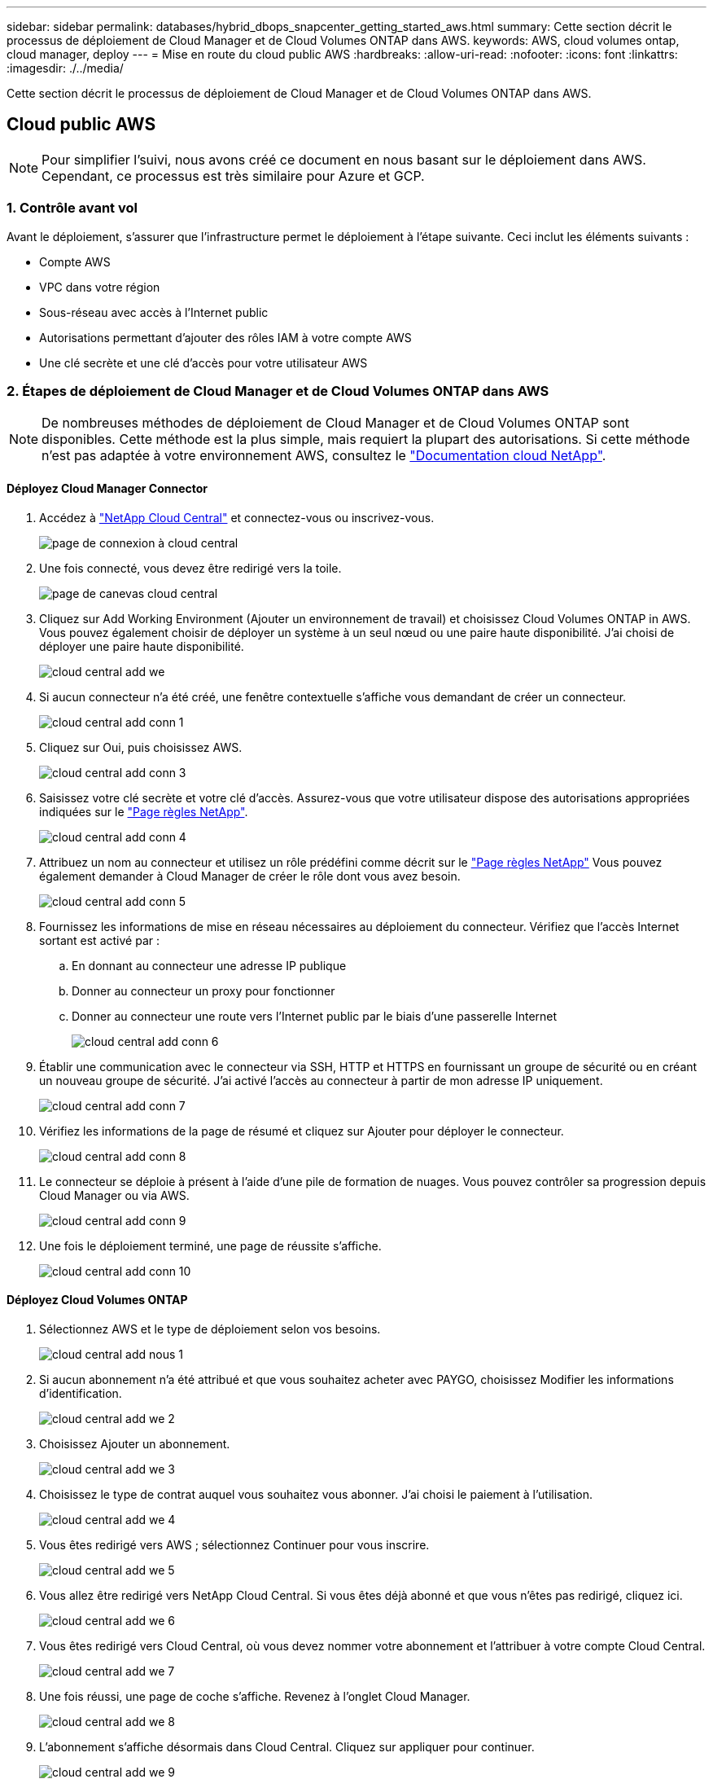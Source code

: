 ---
sidebar: sidebar 
permalink: databases/hybrid_dbops_snapcenter_getting_started_aws.html 
summary: Cette section décrit le processus de déploiement de Cloud Manager et de Cloud Volumes ONTAP dans AWS. 
keywords: AWS, cloud volumes ontap, cloud manager, deploy 
---
= Mise en route du cloud public AWS
:hardbreaks:
:allow-uri-read: 
:nofooter: 
:icons: font
:linkattrs: 
:imagesdir: ./../media/


[role="lead"]
Cette section décrit le processus de déploiement de Cloud Manager et de Cloud Volumes ONTAP dans AWS.



== Cloud public AWS


NOTE: Pour simplifier l'suivi, nous avons créé ce document en nous basant sur le déploiement dans AWS. Cependant, ce processus est très similaire pour Azure et GCP.



=== 1. Contrôle avant vol

Avant le déploiement, s'assurer que l'infrastructure permet le déploiement à l'étape suivante. Ceci inclut les éléments suivants :

* Compte AWS
* VPC dans votre région
* Sous-réseau avec accès à l'Internet public
* Autorisations permettant d'ajouter des rôles IAM à votre compte AWS
* Une clé secrète et une clé d'accès pour votre utilisateur AWS




=== 2. Étapes de déploiement de Cloud Manager et de Cloud Volumes ONTAP dans AWS


NOTE: De nombreuses méthodes de déploiement de Cloud Manager et de Cloud Volumes ONTAP sont disponibles. Cette méthode est la plus simple, mais requiert la plupart des autorisations. Si cette méthode n'est pas adaptée à votre environnement AWS, consultez le https://docs.netapp.com/us-en/occm/task_creating_connectors_aws.html["Documentation cloud NetApp"^].



==== Déployez Cloud Manager Connector

. Accédez à https://cloud.netapp.com/cloud-manager["NetApp Cloud Central"^] et connectez-vous ou inscrivez-vous.
+
image::cloud_central_login_page.PNG[page de connexion à cloud central]

. Une fois connecté, vous devez être redirigé vers la toile.
+
image::cloud_central_canvas_page.PNG[page de canevas cloud central]

. Cliquez sur Add Working Environment (Ajouter un environnement de travail) et choisissez Cloud Volumes ONTAP in AWS. Vous pouvez également choisir de déployer un système à un seul nœud ou une paire haute disponibilité. J'ai choisi de déployer une paire haute disponibilité.
+
image::cloud_central_add_we.PNG[cloud central add we]

. Si aucun connecteur n'a été créé, une fenêtre contextuelle s'affiche vous demandant de créer un connecteur.
+
image::cloud_central_add_conn_1.PNG[cloud central add conn 1]

. Cliquez sur Oui, puis choisissez AWS.
+
image::cloud_central_add_conn_3.PNG[cloud central add conn 3]

. Saisissez votre clé secrète et votre clé d'accès. Assurez-vous que votre utilisateur dispose des autorisations appropriées indiquées sur le https://mysupport.netapp.com/site/info/cloud-manager-policies["Page règles NetApp"^].
+
image::cloud_central_add_conn_4.PNG[cloud central add conn 4]

. Attribuez un nom au connecteur et utilisez un rôle prédéfini comme décrit sur le https://mysupport.netapp.com/site/info/cloud-manager-policies["Page règles NetApp"^] Vous pouvez également demander à Cloud Manager de créer le rôle dont vous avez besoin.
+
image::cloud_central_add_conn_5.PNG[cloud central add conn 5]

. Fournissez les informations de mise en réseau nécessaires au déploiement du connecteur. Vérifiez que l'accès Internet sortant est activé par :
+
.. En donnant au connecteur une adresse IP publique
.. Donner au connecteur un proxy pour fonctionner
.. Donner au connecteur une route vers l'Internet public par le biais d'une passerelle Internet
+
image::cloud_central_add_conn_6.PNG[cloud central add conn 6]



. Établir une communication avec le connecteur via SSH, HTTP et HTTPS en fournissant un groupe de sécurité ou en créant un nouveau groupe de sécurité. J'ai activé l'accès au connecteur à partir de mon adresse IP uniquement.
+
image::cloud_central_add_conn_7.PNG[cloud central add conn 7]

. Vérifiez les informations de la page de résumé et cliquez sur Ajouter pour déployer le connecteur.
+
image::cloud_central_add_conn_8.PNG[cloud central add conn 8]

. Le connecteur se déploie à présent à l'aide d'une pile de formation de nuages. Vous pouvez contrôler sa progression depuis Cloud Manager ou via AWS.
+
image::cloud_central_add_conn_9.PNG[cloud central add conn 9]

. Une fois le déploiement terminé, une page de réussite s'affiche.
+
image::cloud_central_add_conn_10.PNG[cloud central add conn 10]





==== Déployez Cloud Volumes ONTAP

. Sélectionnez AWS et le type de déploiement selon vos besoins.
+
image::cloud_central_add_we_1.PNG[cloud central add nous 1]

. Si aucun abonnement n'a été attribué et que vous souhaitez acheter avec PAYGO, choisissez Modifier les informations d'identification.
+
image::cloud_central_add_we_2.PNG[cloud central add we 2]

. Choisissez Ajouter un abonnement.
+
image::cloud_central_add_we_3.PNG[cloud central add we 3]

. Choisissez le type de contrat auquel vous souhaitez vous abonner. J'ai choisi le paiement à l'utilisation.
+
image::cloud_central_add_we_4.PNG[cloud central add we 4]

. Vous êtes redirigé vers AWS ; sélectionnez Continuer pour vous inscrire.
+
image::cloud_central_add_we_5.PNG[cloud central add we 5]

. Vous allez être redirigé vers NetApp Cloud Central. Si vous êtes déjà abonné et que vous n'êtes pas redirigé, cliquez ici.
+
image::cloud_central_add_we_6.PNG[cloud central add we 6]

. Vous êtes redirigé vers Cloud Central, où vous devez nommer votre abonnement et l'attribuer à votre compte Cloud Central.
+
image::cloud_central_add_we_7.PNG[cloud central add we 7]

. Une fois réussi, une page de coche s'affiche. Revenez à l'onglet Cloud Manager.
+
image::cloud_central_add_we_8.PNG[cloud central add we 8]

. L'abonnement s'affiche désormais dans Cloud Central. Cliquez sur appliquer pour continuer.
+
image::cloud_central_add_we_9.PNG[cloud central add we 9]

. Saisissez les détails de l'environnement de travail, notamment :
+
.. Nom du cluster
.. Mot de passe du cluster
.. Balises AWS (en option)
+
image::cloud_central_add_we_10.PNG[cloud central add we 10]



. Choisissez les services supplémentaires que vous souhaitez déployer. Pour en savoir plus sur ces services, rendez-vous sur la https://cloud.netapp.com["Page d'accueil de NetApp Cloud"^].
+
image::cloud_central_add_we_11.PNG[cloud central add we 11]

. Choisissez si vous souhaitez le déployer dans plusieurs zones de disponibilité (trois sous-réseaux, chacun dans une zone AZ différente) ou dans une seule zone de disponibilité. J'ai choisi plusieurs AZS.
+
image::cloud_central_add_we_12.PNG[cloud central add we 12]

. Choisissez la région, le VPC et le groupe de sécurité dans lequel le cluster doit être déployé. Dans cette section, vous affectez également les zones de disponibilité par nœud (et médiateur) ainsi que les sous-réseaux qu'ils occupent.
+
image::cloud_central_add_we_13.PNG[cloud central add we 13]

. Choisissez les méthodes de connexion pour les nœuds et le médiateur.
+
image::cloud_central_add_we_14.PNG[cloud central add we 14]




TIP: Le médiateur requiert la communication avec les API AWS. Une adresse IP publique n'est pas requise tant que les API sont accessibles après le déploiement de l'instance EC2 médiateur.

. Les adresses IP flottantes sont utilisées pour permettre l'accès aux différentes adresses IP utilisées par Cloud Volumes ONTAP, y compris la gestion du cluster et le traitement des adresses IP. Ces adresses doivent être déjà routables sur votre réseau et ajoutées aux tables d'acheminement dans votre environnement AWS. Ils sont nécessaires pour activer des adresses IP cohérentes pour une paire haute disponibilité lors du basculement. Vous trouverez plus d'informations sur les adresses IP flottantes dans le https://docs.netapp.com/us-en/occm/reference_networking_aws.html#requirements-for-ha-pairs-in-multiple-azs["Documentation cloud NetApp"^].
+
image::cloud_central_add_we_15.PNG[cloud central add we 15]

. Sélectionnez les tables de routage auxquelles les adresses IP flottantes sont ajoutées. Ces tables de routage sont utilisées par les clients pour communiquer avec Cloud Volumes ONTAP.
+
image::cloud_central_add_we_16.PNG[cloud central add we 16]

. Elles peuvent choisir d'activer le chiffrement géré par AWS ou le KMS AWS pour chiffrer la racine ONTAP, le démarrage et les disques de données.
+
image::cloud_central_add_we_17.PNG[cloud central add we 17]

. Choisissez votre modèle de licence. Si vous ne savez pas quel choix choisir, contactez votre représentant NetApp.
+
image::cloud_central_add_we_18.PNG[cloud central add we 18]

. Sélectionnez la configuration la mieux adaptée à votre utilisation. Cela est lié aux considérations de dimensionnement décrites dans la page des prérequis.
+
image::cloud_central_add_we_19.PNG[cloud central add we 19]

. Créer un volume (facultatif) Cette opération n'est pas requise, car les étapes suivantes utilisent SnapMirror, qui crée les volumes pour nous.
+
image::cloud_central_add_we_20.PNG[cloud central add we 20]

. Vérifiez les sélections effectuées et cochez les cases pour vérifier que Cloud Manager déploie des ressources dans votre environnement AWS. Une fois terminé, cliquez sur Go.
+
image::cloud_central_add_we_21.PNG[cloud central add we 21]

. Le processus de déploiement commence maintenant par Cloud Volumes ONTAP. Cloud Manager utilise les API AWS et les piles de formation cloud pour déployer Cloud Volumes ONTAP. Il configure ensuite le système selon vos spécifications, vous offrant ainsi un système prêt à l'emploi qu'il est possible d'utiliser instantanément. La durée de ce processus varie en fonction des sélections effectuées.
+
image::cloud_central_add_we_22.PNG[cloud central add we 22]

. Vous pouvez contrôler la progression en accédant à la chronologie.
+
image::cloud_central_add_we_23.PNG[cloud central add we 23]

. La chronologie représente un audit de toutes les actions effectuées dans Cloud Manager. Vous pouvez afficher tous les appels d'API effectués par Cloud Manager lors de la configuration sur AWS et sur le cluster ONTAP. Elle peut également être utilisée efficacement pour résoudre tous les problèmes auxquels vous êtes confronté.
+
image::cloud_central_add_we_24.PNG[cloud central add we 24]

. Une fois le déploiement terminé, le cluster CVO s'affiche dans Canvas, pour lequel la capacité actuelle est de. Le cluster ONTAP à l'état actuel est entièrement configuré pour offrir une véritable expérience prête à l'emploi.
+
image::cloud_central_add_we_25.PNG[cloud central add we 25]





==== Configurez SnapMirror sur site vers le cloud

Dès lors que vous disposez d'un système ONTAP source et d'un système ONTAP de destination déployés, vous pouvez répliquer des volumes contenant des données de base de données dans le cloud.

Pour obtenir un guide sur les versions ONTAP compatibles avec SnapMirror, reportez-vous à la https://docs.netapp.com/ontap-9/index.jsp?topic=%2Fcom.netapp.doc.pow-dap%2FGUID-0810D764-4CEA-4683-8280-032433B1886B.html["Matrice de compatibilité SnapMirror"^].

. Cliquez sur le système ONTAP source (sur site) et faites-le glisser vers la destination, sélectionnez réplication > Activer ou sélectionnez réplication > Menu > répliquer.
+
image::cloud_central_replication_1.png[réplication centralisée dans le cloud 1]

+
Sélectionnez Activer.

+
image::cloud_central_replication_2.png[réplication centrale dans le cloud 2]

+
Ou Options.

+
image::cloud_central_replication_3.png[réplication centrale dans le cloud 3]

+
Répliquer.

+
image::cloud_central_replication_4.png[réplication centrale dans le cloud 4]

. Si vous n'avez pas effectué de glisser-déposer, choisissez le cluster de destination vers lequel effectuer la réplication.
+
image::cloud_central_replication_5.png[réplication centrale dans le cloud 5]

. Choisissez le volume que vous souhaitez répliquer. Nous avons répliqué les données et tous les volumes des journaux.
+
image::cloud_central_replication_6.png[réplication centrale dans le cloud 6]

. Choisissez le type de disque de destination et la règle de hiérarchisation. Pour la reprise après incident, nous recommandons l'utilisation d'un disque SSD comme type de disque et pour maintenir le Tiering des données. Le Tiering des données procède au Tiering des données en miroir dans un stockage objet à faible coût et vous permet d'économiser de l'argent sur des disques locaux. Lorsque vous rompez la relation ou que vous clonez le volume, les données utilisent le stockage local rapide.
+
image::cloud_central_replication_7.png[réplication centrale dans le cloud 7]

. Sélectionnez le nom du volume de destination : nous avons choisi `[source_volume_name]_dr`.
+
image::cloud_central_replication_8.png[réplication centrale dans le cloud 8]

. Sélectionnez la vitesse de transfert maximale pour la réplication. Cela vous permet d'économiser de la bande passante si vous disposez d'une connexion à faible bande passante au cloud, par exemple un VPN.
+
image::cloud_central_replication_9.png[réplication centrale dans le cloud 9]

. Définissez la règle de réplication. Nous avons choisi un miroir, qui prend le jeu de données le plus récent et le réplique dans le volume de destination. Vous pouvez également choisir une politique différente en fonction de vos besoins.
+
image::cloud_central_replication_10.png[réplication centrale dans le cloud 10]

. Choisissez la planification du déclenchement de la réplication. NetApp recommande de définir une planification « journalière » pour le volume de données et une planification « horaire » pour les volumes de journaux, même si cela peut être modifié en fonction des besoins.
+
image::cloud_central_replication_11.png[réplication centrale dans le cloud 11]

. Vérifier les informations saisies, cliquer sur Go pour déclencher l'homologue du cluster et l'homologue SVM (si c'est votre première réplication entre les deux clusters), puis mettre en œuvre et initialiser la relation SnapMirror.
+
image::cloud_central_replication_12.png[réplication centrale dans le cloud 12]

. Poursuivez ce processus pour les volumes de données et de journaux.
. Pour vérifier toutes vos relations, accédez à l'onglet réplication dans Cloud Manager. Vous pouvez ici gérer vos relations et connaître leur statut.
+
image::cloud_central_replication_13.png[réplication centrale dans le cloud 13]

. Une fois tous les volumes répliqués, vous êtes dans un état stable et prêt à passer aux flux de travail de reprise après incident et de développement/test.




=== 3. Déployez l'instance de calcul EC2 pour les workloads de bases de données

AWS a préconfiguré des instances de calcul EC2 pour diverses charges de travail. Le choix du type d'instance détermine le nombre de cœurs de processeur, la capacité de mémoire, le type de stockage et la capacité, ainsi que la performance du réseau. Pour ces cas d'usage, à l'exception de la partition OS, le stockage principal permettant l'exécution de la charge de travail de la base de données est alloué à partir de CVO ou du moteur de stockage FSX ONTAP. Par conséquent, les principaux facteurs à prendre en compte sont le choix des cœurs de processeur, de la mémoire et du niveau de performance du réseau. Les types d'instances AWS EC2 classiques sont disponibles ici : https://us-east-2.console.aws.amazon.com/ec2/v2/home?region=us-east-2#InstanceTypes:["Type d'instance EC2"].



==== Dimensionnement de l'instance de calcul

. Sélectionnez le type d'instance approprié en fonction de la charge de travail requise. Les facteurs à prendre en compte incluent le nombre de transactions commerciales à prendre en charge, le nombre d'utilisateurs simultanés, le dimensionnement des jeux de données, etc.
. Le déploiement d'instances EC2 peut être lancé via le tableau de bord EC2. Les procédures de déploiement précises dépassent le cadre de cette solution. Voir https://aws.amazon.com/pm/ec2/?trk=ps_a134p000004f2ZGAAY&trkCampaign=acq_paid_search_brand&sc_channel=PS&sc_campaign=acquisition_US&sc_publisher=Google&sc_category=Cloud%20Computing&sc_country=US&sc_geo=NAMER&sc_outcome=acq&sc_detail=%2Bec2%20%2Bcloud&sc_content=EC2%20Cloud%20Compute_bmm&sc_matchtype=b&sc_segment=536455698896&sc_medium=ACQ-P|PS-GO|Brand|Desktop|SU|Cloud%20Computing|EC2|US|EN|Text&s_kwcid=AL!4422!3!536455698896!b!!g!!%2Bec2%20%2Bcloud&ef_id=EAIaIQobChMIua378M-p8wIVToFQBh0wfQhsEAMYASAAEgKTzvD_BwE:G:s&s_kwcid=AL!4422!3!536455698896!b!!g!!%2Bec2%20%2Bcloud["Amazon EC2"] pour plus d'informations.




==== Configuration de l'instance Linux pour le workload Oracle

Cette section contient des étapes de configuration supplémentaires après le déploiement d'une instance EC2 Linux.

. Ajoutez une instance de secours Oracle au serveur DNS pour la résolution de nom dans le domaine de gestion SnapCenter.
. Ajoutez un ID utilisateur de gestion Linux en tant que identifiants SnapCenter OS avec des autorisations sudo sans mot de passe. Activez l'ID avec l'authentification par mot de passe SSH sur l'instance EC2. (Par défaut, l'authentification par mot de passe SSH et le sudo sans mot de passe sont désactivés sur les instances EC2.)
. Configurez l'installation Oracle pour qu'elle corresponde à l'installation Oracle sur site, par exemple les correctifs du système d'exploitation, les versions et correctifs d'Oracle, etc.
. Les rôles d'automatisation de la base de données NetApp Ansible peuvent être utilisés pour configurer les instances EC2 pour le développement/test des bases de données et la reprise après incident. Le code d'automatisation peut être téléchargé sur le site GitHub public de NetApp : https://github.com/NetApp-Automation/na_oracle19c_deploy["Déploiement automatisé Oracle 19c"^]. L'objectif est d'installer et de configurer une pile logicielle de base de données sur une instance EC2 afin qu'elle corresponde aux configurations du système d'exploitation et de la base de données sur site.




==== Configuration de l'instance Windows pour la charge de travail SQL Server

Cette section répertorie d'autres étapes de configuration après le déploiement initial d'une instance de Windows EC2.

. Récupérez le mot de passe administrateur Windows pour vous connecter à une instance via RDP.
. Désactivez le pare-feu Windows, rejoignez l'hôte dans le domaine SnapCenter de Windows et ajoutez l'instance au serveur DNS pour la résolution du nom.
. Provisionnez un volume log SnapCenter pour stocker les fichiers log de SQL Server.
. Configurez iSCSI sur l'hôte Windows pour monter le volume et formater le lecteur de disque.
. Là encore, une grande partie des tâches précédentes peuvent être automatisées avec la solution d'automatisation NetApp pour SQL Server. Consultez le site GitHub public d'automatisation NetApp pour connaître les nouveaux rôles et solutions publiés : https://github.com/NetApp-Automation["Automatisation NetApp"^].

